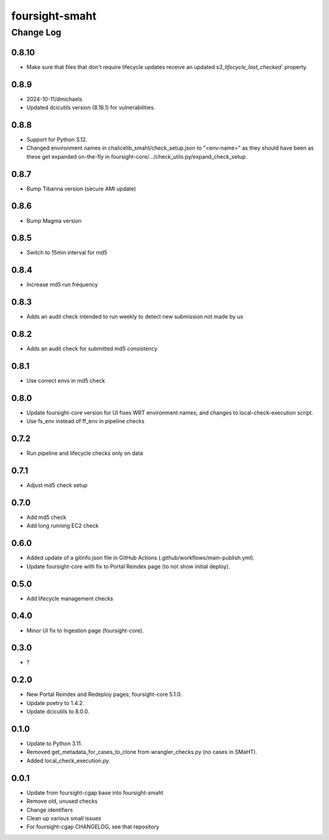 ===============
foursight-smaht
===============


----------
Change Log
----------

0.8.10
======
* Make sure that files that don't require lifecycle updates receive an updated `s3_lifecycle_last_checked`` property.


0.8.9
=====
* 2024-10-11/dmichaels
* Updated dcicutils version (8.16.1) for vulnerabilities.


0.8.8
=====
* Support for Python 3.12.
* Changed environment names in chalicelib_smaht/check_setup.json to "<env-name>" as they should
  have been as these get expanded on-the-fly in foursight-core/.../check_utils.py/expand_check_setup.


0.8.7
=====
* Bump Tibanna version (secure AMI update)


0.8.6
=====
* Bump Magma version


0.8.5
=====
* Switch to 15min interval for md5


0.8.4
=====
* Increase md5 run frequency


0.8.3
=====
* Adds an audit check intended to run weekly to detect new submission not made by us


0.8.2
=====
* Adds an audit check for submitted md5 consistency


0.8.1
=====
* Use correct envs in md5 check


0.8.0
=====
* Update foursight-core version for UI fixes WRT environment names;
  and changes to local-check-execution script.
* Use fs_env instead of ff_env in pipeline checks


0.7.2
=====
* Run pipeline and lifecycle checks only on data


0.7.1
=====
* Adjust md5 check setup


0.7.0
=====
* Add md5 check
* Add long running EC2 check


0.6.0
=====
* Added update of a gitinfo.json file in GitHub Actions (.github/workflows/main-publish.yml).
* Update foursight-core with fix to Portal Reindex page (to not show initial deploy).


0.5.0
=====
* Add lifecycle management checks



0.4.0
=====
* Minor UI fix to Ingestion page (foursight-core).


0.3.0
=====
* ?


0.2.0
=====

* New Portal Reindex and Redeploy pages; foursight-core 5.1.0.
* Update poetry to 1.4.2.
* Update dcicutils to 8.0.0.


0.1.0
=====

* Update to Python 3.11.
* Removed get_metadata_for_cases_to_clone from wrangler_checks.py (no cases in SMaHT).
* Added local_check_execution.py.

0.0.1
=====

* Update from foursight-cgap base into foursight-smaht
* Remove old, unused checks
* Change identifiers
* Clean up various small issues
* For foursight-cgap CHANGELOG, see that repository
